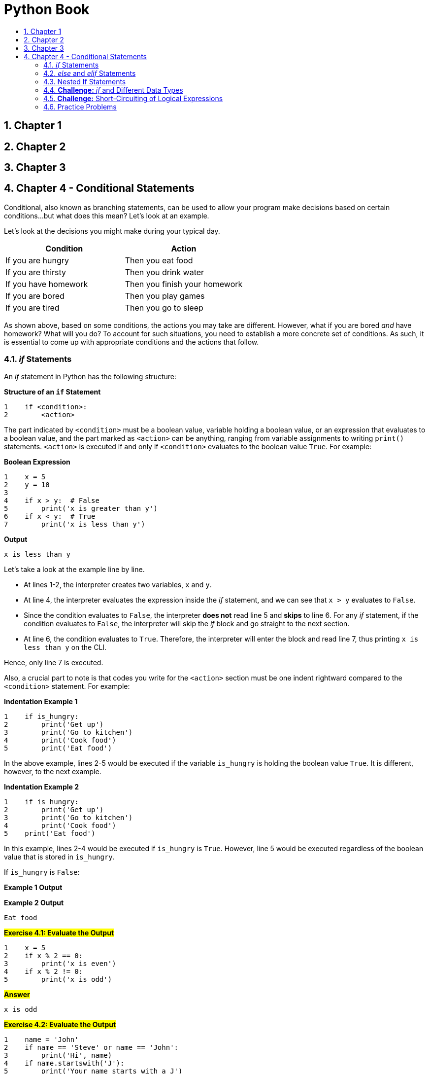 = Python Book
:toc:
:toclevels: 3
:toc-title:
:toc-placement: preamble
:sectnums:
:sectnumlevels: 3
:imagesDir: images
:stylesDir: stylesheets
:stylesheet: asciidoctor.css
:xrefstyle: full
:experimental:
:table-stripes: none
:table-grid: all

<<<

== Chapter 1

== Chapter 2

== Chapter 3

== Chapter 4 - Conditional Statements

Conditional, also known as branching statements, can be used to allow your program make decisions based on certain conditions...but what does this mean? Let's look at an example.

Let's look at the decisions you might make during your typical day.

[%header, cols="<.^50%,<.^50%"]
|====
^| *Condition* ^| *Action*
| If you are hungry | Then you eat food
| If you are thirsty | Then you drink water
| If you have homework | Then you finish your homework
| If you are bored | Then you play games
| If you are tired | Then you go to sleep
|====

As shown above, based on some conditions, the actions you may take are different. However, what if you are bored _and_ have homework? What will you do? To account for such situations, you need to establish a more concrete set of conditions. As such, it is essential to come up with appropriate conditions and the actions that follow.

=== _if_ Statements

An _if_ statement in Python has the following structure:

.*Structure of an `if` Statement*
[source,python]
----
1    if <condition>:
2        <action>
----

The part indicated by `<condition>` must be a boolean value, variable holding a boolean value, or an expression that evaluates to a boolean value, and the part marked as `<action>` can be anything, ranging from variable assignments to writing `print()` statements. `<action>` is executed if and only if `<condition>` evaluates to the boolean value `True`. For example:

.*Boolean Expression*
[source,python]
----
1    x = 5
2    y = 10
3
4    if x > y:  # False
5        print('x is greater than y')
6    if x < y:  # True
7        print('x is less than y')
----

.*Output*
----
x is less than y
----

Let's take a look at the example line by line.

* At lines 1-2, the interpreter creates two variables, `x` and `y`.
* At line 4, the interpreter evaluates the expression inside the _if_ statement, and we can see that `x > y` evaluates to `False`.
* Since the condition evaluates to `False`, the interpreter *does not* read line 5 and *skips* to line 6. For any _if_ statement, if the condition evaluates to `False`, the interpreter will skip the _if_ block and go straight to the next section.
* At line 6, the condition evaluates to `True`. Therefore, the interpreter will enter the block and read line 7, thus printing `x is less than y` on the CLI.

Hence, only line 7 is executed.

Also, a crucial part to note is that codes you write for the `<action>` section must be one indent rightward compared to the `<condition>` statement. For example:

.*Indentation Example 1*
[source,python]
----
1    if is_hungry:
2        print('Get up')
3        print('Go to kitchen')
4        print('Cook food')
5        print('Eat food')
----

In the above example, lines 2-5 would be executed if the variable `is_hungry` is holding the boolean value `True`. It is different, however, to the next example.

.*Indentation Example 2*
[source,python]
----
1    if is_hungry:
2        print('Get up')
3        print('Go to kitchen')
4        print('Cook food')
5    print('Eat food')
----

In this example, lines 2-4 would be executed if `is_hungry` is `True`. However, line 5 would be executed regardless of the boolean value that is stored in `is_hungry`.

If `is_hungry` is `False`:

.*Example 1 Output*
----

----

.*Example 2 Output*
----
Eat food
----

.#*Exercise 4.1: Evaluate the Output*#
[source,python]
----
1    x = 5
2    if x % 2 == 0:
3        print('x is even')
4    if x % 2 != 0:
5        print('x is odd')
----

.*#Answer#*
----
x is odd
----

.#*Exercise 4.2: Evaluate the Output*#
[source,python]
----
1    name = 'John'
2    if name == 'Steve' or name == 'John':
3        print('Hi', name)
4    if name.startswith('J'):
5        print('Your name starts with a J')
----

.*#Answer#*
----
Hi John
Your name starts with a J
----

=== _else_ and _elif_ Statements

_else_ and _elif_ (short for _else if_) statements are used when we want to designate an _action_ for the program to take when the condition for _if_ statement is not taken. Hence, they are also referred to as _alternative executions_.

.*Alternative Branches Structure*
[source,python]
----
if <cond1>:
    <action1>
elif <cond2>:
    <action2>
else:
    <action3>
----

`<action1>` (_if_ block) is executed if and only if: ::
`<cond1>` evaluates to `True`

`<action2>` (_elif_ block) is executed if and only if: ::
`<cond1>` evaluates to `False`, *and* `<cond2>` evaluates to `True`

`<action3>` (_else_ block) is executed if and only if: ::
`<cond1>` and `<cond2>` both evaluate to `False`

====
This means that the above is equivalent to writing:

[source,python]
----
if <cond1>:
    <action1>
if <not cond1 and cond2>:
    <action2>
if <not cond1 and not cond2>:
    <action3>
----

This may seem trivial at first, but it is crucial that you understand this concept well to correctly utilize _if_ statements in larger programs.
====

So suppose that `<cond1>` evaluates to `True`:

* The interpreter moves to line 1 and sees that condition is `True`. So it moves to line 2 and executes `<action1>`.
* Since the _if_ block was entered, the interpreter skips the corresponding `elif` and `else` blocks. Hence, none of `<action2>` or `<action3>` is executed.

Likewise, in the chain of conditional statements, if the interpreter enters one block, it will skip all the subsequent blocks. This is an example of _short-circuiting_ and will be covered <<short-circuit,below>>.

.*Chained Conditionals Example*
[source,python]
----
Evaluate the output of the following program:

 1    x, y = 5, 10
 2    if x < y:
 3        print('This is the if block')
 4        print('x < y')
 5    elif x <= y:
 6        print('This is the elif block')
 7        print('x <= y')
 8    else:
 9        print('This is the else block')
10        print('x >= y')
----

.*Output*
----
This is the if block
x < y
----

Even though both `x < y` (line 2) and `x \<= y` (line 4) are true, since the interpreter enters the _if_ block first, the _elif_ block is skipped and thus, not executed.

====
[[short-circuit]]
*Short-Circuiting*

Short-circuiting is the act of terminating an operation or a check prematurely for optimization purposes. Remember that in a chain of _if-elif-else_ statements, if one block is entered, Python will _prematurely terminate_ the condition checks of the rest of the _if_ statements and skip over to the next section.

Let's look at the following example:

.*short_circuit.py*
[source,python]
----
1    x, y = 5, 10
2
3    if x < y:  # True
4        print('if-block is entered')
5    elif what_is_this:  # not checked
6        print('This condition is not checked')
----

.*Output*
----
if-block is entered
----

Even though we do not have a variable named `what_is_this`, the Python interpreter does not raise an exception when we execute the program. This blatantly shows that since the condition in the _if_ statement on line 3 was `True`, the interpreter executed the action in line 4 and skipped over the rest of the chain. Although you should not do something like this in your program, this example effectively shows what _short-circuiting_ is doing.
====

.#*Exercise 4.3: Write an if statement*#
----
Get a user input for an integer number. If the number is divisible by 3, print the quotient, and if it is not, print the resulting remainder when the number is divided by 3.
----

.*#Answer#*
[source,python]
----
1    num = int(input('Please enter an integer number: '))
2    if num % 3 == 0:
3        print(num // 3)
4    else:
5        print(num % 3)
----

.#*Exercise 4.4: Write an if statement*#
----
Get user input of two strings. Print the first string if the first string is a substring of the second string. If it is not, print the second string. A string is a substring of another if it is contained inside the other string. For example, 'cat' is a substring of 'catnip', and 'dog' is a substring of 'hotdog'
----

.#*Answer*#
[source,python]
----
1    str1, str2 = input(), input()
2    if str1 in str2:
3        print(str1)
4    else:
5        print(str2)
----

.#*Exercise 4.5: Write an if statement*#
----
Get a user input of a number between 0 and 100 (inclusive). This number represents a student's score. Print the letter grade that corresponds to the number value in the following scale:

   * A (90 <= grade <= 100)
   * B (80 <= grade < 90)
   * C (70 <= grade < 80)
   * D (60 <= grade < 70)
   * F ( 0 <= grade < 60)

Assume user input is always correct.
----

.*#Answer#*
[source,python]
----
 1    grade = int(input("Enter student's score (0-100): "))
 2    if grade <= 100 and grade >= 90:
 3        print('A')
 4    elif grade >= 80:
 5        print('B')
 6    elif grade >= 70:
 7        print('C')
 8    elif grade >= 60:
 9        print('D')
10    else:
11       print('F')
----

=== Nested If Statements

It is possible to use _if_ statements inside an _if_ statement, which is called a _nested if_ statement.

.*Nested _if_ Statement*
[source,python]
----
if <cond>:
    <action1>
else:
    if <inner_cond>:
        <action2>
    else:
        <action3>
----

The two inner _if-else_ blocks will be reached if and only if `<cond>` evaluates to `False`.

This would be the same as writing:

.*Chained _if_ Statement*
[source,python]
----
if <cond>:
    <action1>
elif <inner_cond>:
    <action2>
else:
    # Or elif <not cond and not inner_cond>:
    <action4>
----

As you can see, the second example has only one level of indentation, while the first had two levels. Whenever appropriate, the second method is preferred. However, in some cases, the first example may be more readable and useful to group certain conditions together. For example, look at the following case:

[%noheader,grid="none",frame="none",cols="^.^65%,<.^35%"]
|====
a|
image::ch3_nested_if1.png[]
a|
[source,python]
----
if has_hw:
    if is_urgent:
        do_hw()
    else:
        relax()
else:
    if likes_outdoors:
        play_sports()
    else:
        play_vgames()
----

a|
image::ch3_nested_if2.png[]
a|
[source,python]
----
if has_hw and is_urgent:
    do_hw()
elif has_hw and not is_urgent:
    relax()
elif not has_hw and likes_outdoors:
    play_sports()
else:
    play_vgames()
----
|====

The first image is a depiction of a nested _if_ statement, while the second image is a depiction of a chained _if_ statement. In this case, the first image is much more readable and easy to understand than the second. If we were to write a chained _if_ statement, we would have to check the condition `has_hw` twice (first in line 1 and second in line 3). As such, you should avoid nested __if__s when possible but use them when appropriate.

.#*Exercise 4.6: Evaluate the Output*#
[source,python]
----
1    # What is the output when i = 2, 4, 25, 50, 100
2    i = 2
3    if i % 2 == 0:
4        if i % 4 == 0:
5            print('First print statement')
6        else:
7            print('Second print statement')
8    else:
9        print('Third print statement')
----

.#*Answer*#
----
i = 2  : Second print statement
i = 4  : First print statement
i = 25 : Third print statement
i = 50 : Second print statement
i = 100: First print statement
----

.#*Exercise 4.7: Flatten nested if statements*#
----
Rewrite the program shown in Exercise 4.6 using three if statements (if, elif, else count as one).
----

.#*Answer*#
[source,python]
----
1    i = 2
2    if i % 4 == 0:  # or if i % 2 == 0 and i % 4 == 0
3        print('First print statement')
4    elif i % 2 == 0:  # or if i % 2 == 0 and i % 4 != 0
5        print('Second print statement')
6    else:  # or if i % 2 != 0
7        print('Third print statement')
----

[[if-data-types]]
=== *Challenge:* _if_ and Different Data Types

In Python, all values of every data type correspond to a boolean value.

[%header,cols="^.^50%,^.^50%"]
|====
| Value | Corresponding Boolean Value
| `None` .8+| `False`
| `0` (`int`)
| `0.0` (`float`)
| `''` (`str`)
| `False` (`bool`)
| `[]` (`list`)
| `()` (`tuple`)
| `{}` (`dict`)
| The rest | `True`
|====

[NOTE]
[small]#The keyword `None` represents a null value (different to `0`, `0.0`, `''`, etc). Any variable with a `None` value is essentially empty and void.#

Such values evaluate to their corresponding boolean value when used with the keywords `if`, `elif`, `else`, and `not`, and the Python function `bool()`. You can memorize this by remembering that all the "_empty_" values of each data type corresponds to `False`, and the rest is `True`.

.*Examples*
[source,python]
----
 1    empty_int, empty_float, empty_str = 0, 0.0, ''
 2    empty_list, empty_tup, empty_dict = [], (), {}
 3
 4    print(bool(empty_int))
 5    print(not empty_float)
 6    if not empty_str:
 7        print('str is empty!')
 8    if not empty_list:
 9        print('list is empty!')
10    if not empty_tup:
11        print('tuple is empty!')
12    if not empty_dict:
13        print('dictionary is empty!')
----

.*Output*
----
False
True
str is empty!
list is empty!
tuple is empty!
dictionary is empty!
----

As such, this property can be used to check if an _iterable_ is empty (i.e. does not contain any elements/characters), just like the example did with the if-statements.

=== *Challenge:* Short-Circuiting of Logical Expressions

[NOTE]
Short-circuiting was explained briefly before in <<short-circuit, this section>>.

Remember logical expressions? They are expressions with logical operators, which, in Python, are `and`, `or`, and `not`.

To briefly recap, `and` and `or` are binary operators, which means they operate on two operands, and `not` is a unary operator, which means it has one operand. The `and` operator evaluates to `True` if both operands are `True`, and on the contrary, the `or` operator evaluates to `False` if both operands are `False`.

In other words, if _any one_ of the operands of the `and` operator is `False`, the expression will evaluate to `False`. Likewise, if _any one_ of the operands of the `or` operator is `True`, the expression will evaluate to `True`. How can we use this information to optimize the speed of the `and` and `or` operations?

Let's look at the following example:

.*Short-Circuiting of Logical Expressions*
[source,python]
----
1    # 1 / 0 -> division by zero should cause Python to raise an exception
2    print(False and 1 / 0)
3    print(True or 1 / 0)
----

.*Output*
----
False
True
----

First of all, for any logical operators, the operands must be of a boolean type (which `1 / 0` is not), and second of all, `1 / 0` is dividing by zero, which should cause Python to raise the `ZeroDivisionError` (Try it out yourself on Python shell!). So judging by these facts, Python should have raised an exception when we tried to execute the previous program, but why were `False` and `True` printed without any problem?

This is because Python exhibits a behavior called short-circuiting when performing logical operations, which means the interpreter _prematurely terminates_ the evaluation of logical expressions on certain occasions.

[%noheader,frame="none",grid="none",cols="<.^60%,<.^40%"]
|====
2+h| [Big]#Short-circuiting for `and` Expressions#
a|
image::ch3_shortcircuit_and.jpg[]
a|
For an `and` expression (like line 2),

* *If* the first operand evaluates to `False`
* *Then* no matter what the boolean value of the second operand is, the expression will evaluate to `False`

Therefore, Python skips the evaluation of the second operand all together.

2+h| [Big]#Short-circuiting for `or` Expressions#
a|
image::ch3_shortcircuit_or.jpg[]
a|
For an `or` expression (like line 3),

* *If* the first operand evaluates to `True`
* *Then* no matter what the boolean value of the second operand is, the expression will evaluate to `True`

Therefore, Python skips the evaluation of the second operand all together.
|====

[big]#*Use Cases*#

*Example 1*

Let's say at CSM Amusement Park, a ticket is discounted by 15% for people with ages under 7 or over 60. As the IT manager, you implement the following piece of code:

[source,python]
----
1    age = int(input('What is your age? '))
2    if age < 7 or age > 60:
3        # Discount ticket price
----

If the user inputs `6` as their age, at line 2, Python will evaluate `age < 7` and see that it is `True`. Since the user already qualifies to get a discount, there is no reason for Python to check if the user's age is over 60 (`age > 60`) once more.

*Example 2*

In order to graduate from CSM University, you need to have taken at least 120 credits of courses and have written a thesis paper. The program that checks if a student is eligible to graduate has the following piece of code:

[source,python]
----
1    std_id = # get student ID
2    if course_crd(std_id) >= 120 and has_written_thesis(std_id):
3        # Allow student to apply for graduation
----

[NOTE]
[small]#Suppose `course_crd(std_id)` returns the course credits of the student with corresponding `std_id`, and `has_written_thesis(std_id)` returns `True` if that student has written a thesis paper and `False` if not.#

Suppose the student applying for graduation has taken 80 credits of courses. Then, the student is already ineligible for graduation, so there is no need for Python to check once more whether the student has written a thesis paper or not.

.#*Exercise 4.8: Fill in the blank*#
[%noheader,cols="^.^10%,^.^10%,^.^15%,^.^25%,^.^15%,^.^20%", caption=]
|====
.2+h| `a` .2+h| `b` 2+h| `a or b` 2+h| `a and b`
            h| Output h| Will `b` be evaluated? h| Output h| Will `b` be evaluated?
| `False` | `False` | | | |
| `False` | `True` | | | |
| `True` | `False` | | | |
| `True` | `True` | | | |
|====

.#*Answer*#
[%noheader,cols="^.^10%,^.^10%,^.^15%,^.^25%,^.^15%,^.^20%", caption=]
|====
.2+h| `a` .2+h| `b` 2+h| `a or b` 2+h| `a and b`
h| Output h| Will `b` be evaluated? h| Output h| Will `b` be evaluated?
| `False` | `False` | `False` | Yes | `False` | No
| `False` | `True` | `True` | Yes | `False` | No
| `True` | `False` | `True` | No | `False` | Yes
| `True` | `True` | `True` | No | `True` | Yes
|====

=== Practice Problems

#*A. Evaluate the output*#

*A-1*

[source,python]
----
1    a = 10
2    if a & 1 == 0:
3        a //= 2
4    else:
5        a = 3 * a + 1
6    print(a)
----

*Answer*
----
5
----

*A-2*

[source,python]
----
 1    lst = ['dog', 'cat', 'bird', 'mouse']
 2    s = ''.join(sorted(lst))
 3    if s.startswith('dog'):
 4        print('Woof')
 5    elif s.startswith('cat'):
 6        print('Meow')
 7    elif s.startswith('bird'):
 8        print('Chirp')
 9    else:
10        print('Squeak')
----

*Answer*
----
Chirp
----

*A-3*

[source,python]
----
1    s = 'alpha'
2    if s.isalpha():
3        print('s only has alphabets')
4    if s.isalnum():
5        print('s has alphabets or numbers')
6    if s.isnumeric():
7        print('s only has numbers')
----

*Answer*
----
s only has alphabets
s has alphabets or numbers
----

#*B. Find any errors in following Python programs*#

*B-1*

[source,python]
----
1    grade = int(input())  # Assume input is correct
2    if grade >= 90 and grade <= 100:
3        print('A')
4    if grade >= 80:
5        print('B')
6    if grade >= 70:
7        print('C')
8    else:
9        print('F')
----

*Answer*
----
Line 4, 6: Change if to elif
----

*B-2*

[source,python]
----
1    num = int(input())  # Assumer input is correct
2    if num % 2 == 1:
3        print('num is even')
4    else:
5        print('num is odd')
----

*Answer*
----
Line 2: if num % 2 == 0:
  or
Switch lines 3 and 5
----

*B-3*

[source,python]
----
1    lst = input().split()
2    if lst:
3        print('User input is empty')
4    else:
5        print('User input has {} words'.format(len(lst)))
----

*Answer*
----
Line 2: Change to if not lst:
----

#*C. Write your own program*#

*C-1*

----
Suppose you are a teacher at an elementary school. Ask the students to input their hours of volunteer activities in integer forms. Give them extra credit points based on their volunteer hours:

     Hours | Extra Credit
    -------|-------------
       0   |  0
      1-4  |  5
      5-8  | 10
       9+  | 15

The range is inclusive. Print the extra credit earned. If their input is not valid, print an error message.
----

*Answer*
[source,python]
----
 1    h = input('Volunteer Hours: ')
 2    if not h.isnumeric():
 3        print('Please enter a nonnegative integer value')
 4    else:
 5        h = int(h)
 6        if h == 0:
 7            print(0)
 8        elif h <= 4:
 9            print(5)
10        elif h <= 8:
11            print(10)
12        else:
13            print(15)
----

*C-2*

----
Q1. Ask the user to input a nonnegative integer. If the input is correct, print a smiley face. If it is not, then print a sad face.

        E.g. Input: 10      Output: :)
             Input: hello   Output: :(

Q2. Ask the user to input a nonnegative floating point number. If the input is correct, print a smiley face. If it is not, then print a sad face.

        E.g. Input: 1.0     Output: :)
             Input: 1       Output: :(
             Input: 0.1     Output: :)
             Input: .1      Output: :(

    Hint: What makes an input a floating point number?
----

*Answer*
[source,python]
----
 1    # Q1
 2    num1 = input('Input a positive integer: ')
 3    if num1.isnumeric():
 4        print(':)')
 5    else:
 6        print(':(')
 7
 8    # Q2
 9    num2 = input('Input a positive floating point number: ')
10    nums = num2.split('.')
11    if len(nums) == 2 and nums[0].isnumeric() and nums[1].isnumeric():
12        print(':)')
13    else:
14        print(':(')
----

#*Additional Remarks*#
----
In order for the input to be a valid floating point number, the string must consist of all numbers except one decimal point. To check that, we can split the string by the decimal point and see if the first and second element of the list are numbers.

len(nums) == 2 at line 11 is an example of utilizing short-circuiting. After the string is split by its decimal point, if the length is not 2, it means the user input is not a valid floating point number. Then there is no reason to check if nums[0] and nums[1] are numeric and can move onto the else block without evaluating the rest.
----

*C-3*

----
Suppose you built a program that performs different functions depending on the user commands. Take user input of two integers and a command word. How you take in the input is up to you. The following are the command words and the function your program will perform:

    Command | Function
    --------|------------------------------------------------------------
      Add   | Print the sum of the two numbers
      Sub   | Print the difference of the two numbers (in order of input)
      Mult  | Print the product of the two numbers
      Div   | Print the quotient of the two numbers (in order of input)

Your program should be case-insensitive. In other words, AdD, add, aDD should all trigger the Add command. Suppose for Div, the second number will never be zero. If the command is invalid or the first two inputs are not integers, print an error message.

    Ex1)  Input: 0, 1, Add
           Output: 1
    Ex2)  Input: 3
                  2
                  div
           Output: 1
----

*Answer*
[source,python]
----
 1    a = input('Input an integer: ')
 2    b = input('Input an integer: ')
 3    c = input('Command: ').lower()
 4
 5    # Error check 1
 6    if not a.isnumeric() or not b.isnumeric():
 7        print('The first two inputs must be integers')
 8    else:
 9        a, b = int(a), int(b)
10        if c == 'add':
11            print(a + b)
12        elif c == 'sub':
13            print(a - b)
14        elif c == 'mult':
15            print(a * b)
16        elif c == 'div':
17            print(a // b)
18        else:
19            # Error condition 2
20            print('Command must either be add, sub, mult, or div')
----















